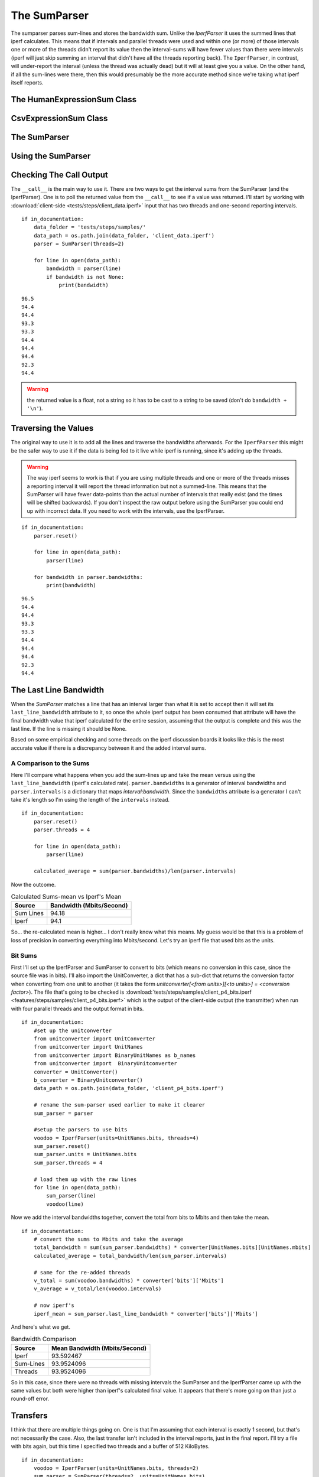 The SumParser
=============

The sumparser parses sum-lines and stores the bandwidth sum. Unlike the `IperfParser` it uses the summed lines that iperf calculates. This means that if intervals and parallel threads were used and within one (or more) of those intervals one or more of the threads didn't report its value then the interval-sums will have fewer values than there were intervals (iperf will just skip summing an interval that didn't have all the threads reporting back). The ``IperfParser``, in contrast, will under-report the interval (unless the thread was actually dead) but it will at least give you a value. On the other hand, if all the sum-lines were there, then this would presumably be the more accurate method since we're taking what iperf itself reports.

.. '



The HumanExpressionSum Class
----------------------------

.. uml::

   HumanExpression <|-- HumanExpressionSum

.. module:: iperflexer.sumparser
.. autosummary::
   :toctree: api

   HumanExpression
   HumanExpression.thread_column   



CsvExpressionSum Class
----------------------

.. uml::

   CsvExpression <|-- CsvExpressionSum

.. autosummary::
   :toctree: api

   CsvExpressionSum
   CsvExpressionSum.thread_column   



The SumParser
-------------

.. uml::

   IperfParser <|-- SumParser
   SumParser: __call__(line)
   SumParser: last_line_bandwidth

.. autosummary::
   :toctree: api

   SumParser
   SumParser.__call__
   SumParser.pipe



Using the SumParser
-------------------

Checking The Call Output
------------------------

The ``__call__`` is the main way to use it. There are two ways to get the interval sums from the SumParser (and the IperfParser). One is to poll the returned value from the ``__call__`` to see if a value was returned. I'll start by working with :download:`client-side <tests/steps/client_data.iperf>` input that has two threads and one-second reporting intervals.

.. '

::

    if in_documentation:
        data_folder = 'tests/steps/samples/'
        data_path = os.path.join(data_folder, 'client_data.iperf')
        parser = SumParser(threads=2)
    
        for line in open(data_path):
            bandwidth = parser(line)
            if bandwidth is not None:
                print(bandwidth)
    

::

    96.5
    94.4
    94.4
    93.3
    93.3
    94.4
    94.4
    94.4
    92.3
    94.4
    



.. warning:: the returned value is a float, not a string so it has to be cast to a string to be saved (don't do ``bandwidth + '\n'``).

.. '

Traversing the Values
---------------------

The original way to use it is to add all the lines and traverse the bandwidths afterwards. For the ``IperfParser`` this might be the safer way to use it if the data is being fed to it live while iperf is running, since it's adding up the threads.

.. warning:: The way iperf seems to work is that if you are using multiple threads and one or more of the threads misses a reporting interval it will report the thread information but not a summed-line. This means that the SumParser will have fewer data-points than the actual number of intervals that really exist (and the times will be shifted backwards). If you don't inspect the raw output before using the SumParser you could end up with incorrect data. If you need to work with the intervals, use the IperfParser.

::

    if in_documentation:
        parser.reset()
    
        for line in open(data_path):
            parser(line)
        
        for bandwidth in parser.bandwidths:
            print(bandwidth)
    
    

::

    96.5
    94.4
    94.4
    93.3
    93.3
    94.4
    94.4
    94.4
    92.3
    94.4
    


           
The Last Line Bandwidth
-----------------------

When the `SumParser` matches a line that has an interval larger than what it is set to accept then it will set its ``last_line_bandwidth`` attribute to it, so once the whole iperf output has been consumed that attribute will have the final bandwidth value that iperf calculated for the entire session, assuming that the output is complete and this was the last line. If the line is missing it should be None.

Based on some empirical checking and some threads on the iperf discussion boards it looks like this is the most accurate value if there is a discrepancy between it and the added interval sums.

A Comparison to the Sums
~~~~~~~~~~~~~~~~~~~~~~~~

Here I'll compare what happens when you add the sum-lines up and take the mean versus using the ``last_line_bandwidth`` (iperf's calculated rate). ``parser.bandwidths`` is a generator of interval bandwidths and ``parser.intervals`` is a  dictionary that maps `interval:bandwidth`. Since the ``bandwidths`` attribute is a generator I can't take it's length so I'm using the length of the ``intervals`` instead. 

.. '

::

    if in_documentation:
        parser.reset()
        parser.threads = 4
    
        for line in open(data_path):
            parser(line)
        
        calculated_average = sum(parser.bandwidths)/len(parser.intervals)
    



Now the outcome.

.. csv-table:: Calculated Sums-mean vs Iperf's Mean
   :header: Source, Bandwidth (Mbits/Second)

   Sum Lines, 94.18
   Iperf, 94.1


.. '

So... the re-calculated mean is higher... I don't really know what this means. My guess would be that this is a problem of loss of precision in converting everything into Mbits/second. Let's try an iperf file that used bits as the units.

Bit Sums
~~~~~~~~

First I'll set up the IperfParser and SumParser to convert to bits (which means no conversion in this case, since the source file was in bits). I'll also import the UnitConverter, a dict that has a sub-dict that returns the conversion factor when converting from one unit to another (it takes the form `unitconverter[<from units>][<to units>] = <conversion factor>`). The file that's going to be checked is :download:`tests/steps/samples/client_p4_bits.iperf <features/steps/samples/client_p4_bits.iperf>` which is the output of the client-side output (the transmitter) when run with four parallel threads and the output format in bits.

.. '

::

    if in_documentation:
        #set up the unitconverter
        from unitconverter import UnitConverter 
        from unitconverter import UnitNames
        from unitconverter import BinaryUnitNames as b_names
        from unitconverter import  BinaryUnitconverter 
        converter = UnitConverter()
        b_converter = BinaryUnitconverter()
        data_path = os.path.join(data_folder, 'client_p4_bits.iperf')
    
        # rename the sum-parser used earlier to make it clearer
        sum_parser = parser
        
        #setup the parsers to use bits
        voodoo = IperfParser(units=UnitNames.bits, threads=4)
        sum_parser.reset()
        sum_parser.units = UnitNames.bits
        sum_parser.threads = 4
    
        # load them up with the raw lines
        for line in open(data_path):
            sum_parser(line)
            voodoo(line)
    



Now we add the interval bandwidths together, convert the total from bits to Mbits and then take the mean. 

::

    if in_documentation:
        # convert the sums to Mbits and take the average
        total_bandwidth = sum(sum_parser.bandwidths) * converter[UnitNames.bits][UnitNames.mbits]
        calculated_average = total_bandwidth/len(sum_parser.intervals)
    
        # same for the re-added threads
        v_total = sum(voodoo.bandwidths) * converter['bits']['Mbits']
        v_average = v_total/len(voodoo.intervals)
    
        # now iperf's
        iperf_mean = sum_parser.last_line_bandwidth * converter['bits']['Mbits']
    



And here's what we get.

.. '

.. csv-table:: Bandwidth Comparison
   :header: Source, Mean Bandwidth (Mbits/Second)   

   Iperf, 93.592467
   Sum-Lines, 93.9524096
   Threads, 93.9524096


So in this case, since there were no threads with missing intervals the SumParser and the IperfParser came up with the same values but both were higher than iperf's calculated final value. It appears that there's more going on than just a round-off error.

Transfers
---------

I think that there are multiple things going on. One is that I'm assuming that each interval is exactly 1 second, but that's not necessarily the case. Also, the last transfer isn't included in the interval reports, just in the final report. I'll try a file with bits again, but this time I specified two threads and a buffer of 512 KiloBytes.

::

    if in_documentation:
        voodoo = IperfParser(units=UnitNames.bits, threads=2)
        sum_parser = SumParser(threads=2, units=UnitNames.bits)
    
        filename = os.path.join(data_folder, 'tartarus_p2_bits_halfM.iperf')
        with open(filename) as reader:
            for line in reader:
                voodoo(line)
                sum_parser(line)
        print(line)
    

::

    [SUM]  0.0-10.2 sec  119537664 Bytes  94015278 bits/sec
    
    



Looking at the last line output you can see that it actually ran for a reported 10.2 seconds (or at least one of the threads did). We'll try the re-calculation on the transfers.

.. '

::

    if in_documentation:
        mbytes = b_converter[b_names.bytes][b_names.mebibytes]
        
        recalculated_transfer = sum(voodoo.transfers)
        recalculated_transfer_mbytes = recalculated_transfer * mbytes
        
        iperfs_transfer = sum_parser.last_line_transfer
        iperfs_transfer_mbytes = iperfs_transfer * mbytes
    



.. csv-table:: Data Transfered
   :header: Source, Transfer (MBytes)
   
   Re-Calculated,113.0
   Iperf's Transfer,114.0


So the re-added transfer in still missing data. The most likely reason is that the last data-transfer isn't added to the last interval but added to the final tally instead. Each thread adds one buffer's worth of data to the final tally so in this case it should be 1 Megabyte short like we see. We can double-check.

::

    if in_documentation:
        missing = b_converter[b_names.mebibytes][b_names.bytes]
        recalculated_transfer += missing
        recalculated_transfer_mbytes = recalculated_transfer * mbytes
        
    



.. csv-table:: Re-added Data Transfered
   :header: Source, Transfer(Mbytes)

   Re-Calculated,114.0
   Iperf's Transfer,114.0


Now we can re-try the bandwidth, remembering that it took 10.2 seconds to finish.

::

    if in_documentation:
        m_bits = converter[UnitNames.bits][UnitNames.mbits]
        recalculated_bandwidth = recalculated_transfer * b_converter[b_names.bytes][b_names.bits]
        recalculated_bandwidth = recalculated_bandwidth
        recalculated_bandwidth_mbits = (recalculated_bandwidth/10.2) * m_bits
        iperfs_bandwidth = sum_parser.last_line_bandwidth * m_bits
    



.. csv-table:: Bandwidths
   :header: Source, Bandwidth (Mbits)

   Re-Calculated,93.76
   Iperf,94.02


So it still doesn't capture the full bandwidth... We can get the actual time with a little algebra.

.. '

.. math::

   bandwidth &=  \frac{bits}{seconds}\\
   seconds &= \frac{bits}{bandwidth}\\

::

    if in_documentation:
        transfer = sum_parser.last_line_transfer * b_converter[b_names.bytes][b_names.bits]
        seconds = transfer/float(sum_parser.last_line_bandwidth)
        print(seconds)
    

::

    10.1717649763
    



Once more with feeling.

::

    if in_documentation:
        recalculated_bandwidth_mbits = (recalculated_bandwidth/seconds) * m_bits
    



.. csv-table:: Final Bandwidths
   :header: Source, Bandwidth (Mbits)

   Re-Calculated,94.02
   Iperf,94.02


So there you have it.
